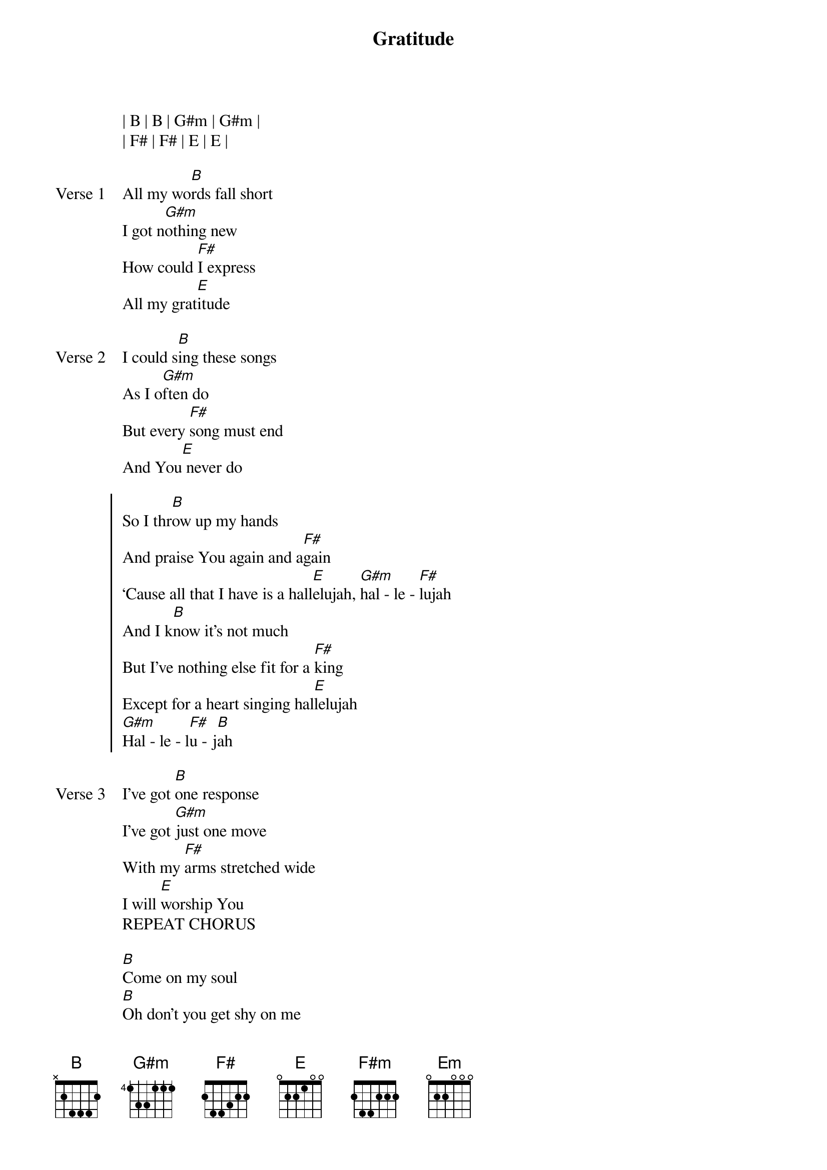 {title: Gratitude}
{artist: Brandon Lake}
{key: B}

{start_of_verse}
| B | B | G#m | G#m |
| F# | F# | E | E |
{end_of_verse}

{start_of_verse: Verse 1}
All my wo[B]rds fall short
I got n[G#m]othing new
How could [F#]I express
All my grat[E]itude
{end_of_verse}

{start_of_verse: Verse 2}
I could s[B]ing these songs
As I o[G#m]ften do
But every [F#]song must end
And You[E] never do
{end_of_verse}

{start_of_chorus}
So I thr[B]ow up my hands
And praise You again and a[F#]gain
‘Cause all that I have is a hall[E]elujah, [G#m]hal - le - [F#]lujah
And I k[B]now it's not much
But I've nothing else fit for a [F#]king
Except for a heart singing hal[E]lelujah
[G#m]Hal - le - l[F#]u - j[B]ah
{end_of_chorus}

{start_of_verse: Verse 3}
I've got [B]one response
I've got [G#m]just one move
With my [F#]arms stretched wide
I will [E]worship You
REPEAT CHORUS
{end_of_verse}

{start_of_bridge}
[B]Come on my soul
[B]Oh don't you get shy on me
[B]Lift up your song
[B]‘Cause you've got a lion inside of those lungs
[B]Get up and praise the Lord
[B]Come on my soul
[B]Oh don't you get shy on me
[F#]Lift up your song
Cause you've got a lion in[E]side of those lungs
Get up and praise the [B]Lord[F#]
[B]Come on my soul
[B]Oh don't you get shy on me
[F#]Lift up your song
Cause you've got a lion in[E]side of those lungs
Get up and praise the [G#m]Lord [F#]
5X
| E | E | G#m | F# |
| E | E | E | E |
So I thr[B]ow up my hands
And praise You again and a[F#m]gain
‘Cause all that I have is a hall[E]elujah, [Em]hallelujah
And I k[B]now it's not much
But I've nothing else fit for a [F#m]king
Except for a heart singing hal[E]lelujah
[Em]Halleluj[B]ah
{end_of_bridge}
